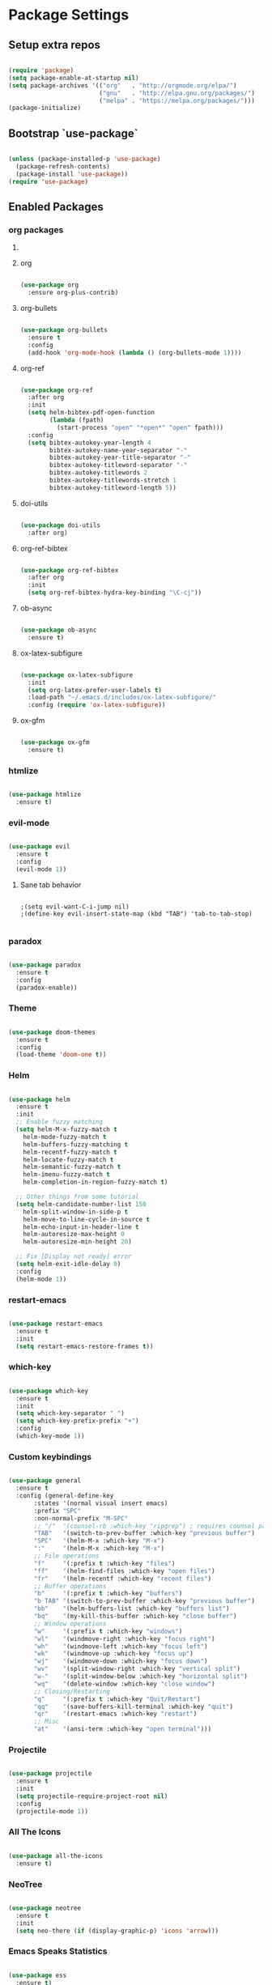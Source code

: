 #+PROPERTY: header-args :results output silent
* Package Settings
** Setup extra repos
#+BEGIN_SRC emacs-lisp

(require 'package)
(setq package-enable-at-startup nil)
(setq package-archives '(("org"   . "http://orgmode.org/elpa/")
                         ("gnu"   . "http://elpa.gnu.org/packages/")
                         ("melpa" . "https://melpa.org/packages/")))
(package-initialize)

#+END_SRC
** Bootstrap `use-package`
#+BEGIN_SRC emacs-lisp

(unless (package-installed-p 'use-package)
  (package-refresh-contents)
  (package-install 'use-package))
(require 'use-package)

#+END_SRC




** Enabled Packages
*** org packages
**** COMMENT org-autolist
#+BEGIN_SRC emacs-lisp

(use-package org-autolist
  :after org
  :config
  (org-autolist-mode +1))

#+END_SRC
**** org
#+BEGIN_SRC emacs-lisp

(use-package org
  :ensure org-plus-contrib)

#+END_SRC
**** org-bullets
#+BEGIN_SRC emacs-lisp

(use-package org-bullets
  :ensure t
  :config
  (add-hook 'org-mode-hook (lambda () (org-bullets-mode 1))))

#+END_SRC
**** org-ref
#+BEGIN_SRC emacs-lisp

(use-package org-ref
  :after org
  :init
  (setq helm-bibtex-pdf-open-function
        (lambda (fpath)
          (start-process "open" "*open*" "open" fpath)))
  :config
  (setq bibtex-autokey-year-length 4
        bibtex-autokey-name-year-separator "-"
        bibtex-autokey-year-title-separator "-"
        bibtex-autokey-titleword-separator "-"
        bibtex-autokey-titlewords 2
        bibtex-autokey-titlewords-stretch 1
        bibtex-autokey-titleword-length 5))

#+END_SRC
**** doi-utils
#+BEGIN_SRC emacs-lisp

(use-package doi-utils
  :after org)

#+END_SRC
**** org-ref-bibtex
#+BEGIN_SRC emacs-lisp

(use-package org-ref-bibtex
  :after org
  :init
  (setq org-ref-bibtex-hydra-key-binding "\C-cj"))

#+END_SRC
**** ob-async
#+BEGIN_SRC emacs-lisp

(use-package ob-async
  :ensure t)

#+END_SRC
**** ox-latex-subfigure
#+BEGIN_SRC emacs-lisp

(use-package ox-latex-subfigure
  :init
  (setq org-latex-prefer-user-labels t)
  :load-path "~/.emacs.d/includes/ox-latex-subfigure/"
  :config (require 'ox-latex-subfigure))

#+END_SRC
**** ox-gfm
#+BEGIN_SRC emacs-lisp

(use-package ox-gfm
  :ensure t)

#+END_SRC

*** htmlize
#+BEGIN_SRC emacs-lisp

(use-package htmlize
  :ensure t)

#+END_SRC
*** evil-mode
#+BEGIN_SRC emacs-lisp

(use-package evil
  :ensure t
  :config
  (evil-mode 1))

#+END_SRC
**** Sane tab behavior
#+BEGIN_SRC elisp

;(setq evil-want-C-i-jump nil)
;(define-key evil-insert-state-map (kbd "TAB") 'tab-to-tab-stop)

#+END_SRC
*** COMMENT company
#+BEGIN_SRC emacs-lisp

(use-package company
  :defer t
  :diminish (company-mode . "CPY")
  :init
    (add-hook 'after-init-hook 'global-company-mode)
  :config
  (setq company-minimum-prefix-length 2
        company-selection-wrap-around t
        company-show-numbers t
        company-tooltip-align-annotations t
        company-require-match nil
        company-dabbrev-downcase nil
        company-dabbprev-ignore-case nil))

#+END_SRC
*** paradox
#+BEGIN_SRC emacs-lisp

(use-package paradox
  :ensure t
  :config
  (paradox-enable))

#+END_SRC
*** Theme
#+BEGIN_SRC emacs-lisp

(use-package doom-themes
  :ensure t
  :config
  (load-theme 'doom-one t))

#+END_SRC

*** Helm
#+BEGIN_SRC emacs-lisp

(use-package helm
  :ensure t
  :init
  ;; Enable fuzzy matching
  (setq helm-M-x-fuzzy-match t
	helm-mode-fuzzy-match t
	helm-buffers-fuzzy-matching t
	helm-recentf-fuzzy-match t
	helm-locate-fuzzy-match t
	helm-semantic-fuzzy-match t
	helm-imenu-fuzzy-match t
	helm-completion-in-region-fuzzy-match t)

  ;; Other things from some tutorial
  (setq helm-candidate-number-list 150
	helm-split-window-in-side-p t
	helm-move-to-line-cycle-in-source t
	helm-echo-input-in-header-line t
	helm-autoresize-max-height 0
	helm-autoresize-min-height 20)

  ;; Fix [Display not ready] error
  (setq helm-exit-idle-delay 0)
  :config
  (helm-mode 1))

#+END_SRC
*** restart-emacs
#+BEGIN_SRC emacs-lisp

(use-package restart-emacs
  :ensure t
  :init
  (setq restart-emacs-restore-frames t))

#+END_SRC
*** which-key
#+BEGIN_SRC emacs-lisp

(use-package which-key
  :ensure t
  :init
  (setq which-key-separator " ")
  (setq which-key-prefix-prefix "+")
  :config
  (which-key-mode 1))

#+END_SRC

*** Custom keybindings
#+BEGIN_SRC emacs-lisp

(use-package general
  :ensure t
  :config (general-define-key
	   :states '(normal visual insert emacs)
	   :prefix "SPC"
	   :non-normal-prefix "M-SPC"
	   ;; "/"  '(counsel-rb :which-key "ripgrep") ; requires counsel package
	   "TAB"   '(switch-to-prev-buffer :which-key "previous buffer")
	   "SPC"   '(helm-M-x :which-key "M-x")
	   ":"     '(helm-M-x :which-key "M-x")
	   ;; File operations
	   "f"     '(:prefix t :which-key "files")
	   "ff"    '(helm-find-files :which-key "open files")
	   "fr"    '(helm-recentf :which-key "recent files")
	   ;; Buffer operations
	   "b"     '(:prefix t :which-key "buffers")
	   "b TAB" '(switch-to-prev-buffer :which-key "previous buffer")
	   "bb"    '(helm-buffers-list :which-key "buffers list")
	   "bq"    '(my-kill-this-buffer :which-key "close buffer")
	   ;; Window operations
	   "w"     '(:prefix t :which-key "windows")
	   "wl"    '(windmove-right :which-key "focus right")
	   "wh"    '(windmove-left :which-key "focus left")
	   "wk"    '(windmove-up :which-key "focus up")
	   "wj"    '(windmove-down :which-key "focus down")
	   "wv"    '(split-window-right :which-key "vertical split")
	   "w-"    '(split-window-below :which-key "horizontal split")
	   "wq"    '(delete-window :which-key "close window")
	   ;; Closing/Restarting
	   "q"     '(:prefix t :which-key "Quit/Restart")
	   "qq"    '(save-buffers-kill-terminal :which-key "quit")
	   "qr"    '(restart-emacs :which-key "restart")
	   ;; Misc
	   "at"    '(ansi-term :which-key "open terminal")))

#+END_SRC

*** Projectile
#+BEGIN_SRC emacs-lisp

(use-package projectile
  :ensure t
  :init
  (setq projectile-require-project-root nil)
  :config
  (projectile-mode 1))

#+END_SRC

*** All The Icons
#+BEGIN_SRC emacs-lisp

(use-package all-the-icons
  :ensure t)

#+END_SRC

*** NeoTree
#+BEGIN_SRC emacs-lisp

(use-package neotree
  :ensure t
  :init
  (setq neo-there (if (display-graphic-p) 'icons 'arrow)))

#+END_SRC

*** Emacs Speaks Statistics
#+BEGIN_SRC emacs-lisp

(use-package ess
  :ensure t)

#+END_SRC
*** Rainbow Delimiters
#+BEGIN_SRC emacs-lisp

(use-package rainbow-delimiters
  :ensure t
  :config
  (add-hook 'prog-mode-hook #'rainbow-delimiters-mode))

#+END_SRC
*** linum-relative
#+BEGIN_SRC emacs-lisp

(use-package linum-relative
  :ensure t
  :init
  (progn
    (setq linum-relative-format "%3s ")
    ;; display current line instead of 0
    (setq linum-relative-current-symbol ""))
  :config
  (linum-relative-global-mode))

#+END_SRC
*** Languages
**** Python
#+BEGIN_SRC emacs-lisp

(use-package python
  :ensure t)

(use-package python-mode
  :ensure t)

(use-package ob-ipython
  :ensure t)

#+END_SRC
**** Matlab
#+BEGIN_SRC emacs-lisp

(use-package matlab-mode
  :ensure t)

#+END_SRC
**** Julia
#+BEGIN_SRC emacs-lisp

(use-package julia-mode
  :ensure t)

(use-package julia-repl
  :ensure t)

(use-package julia-shell
  :ensure t)

#+END_SRC
* Org Settings
** Indent subheadlines
#+BEGIN_SRC emacs-lisp

(setq org-startup-indented t)

#+END_SRC
** Source block indentation
#+BEGIN_SRC emacs-lisp
(setq org-src-fontify-natively t
      org-src-preserve-indentation t
      org-src-tab-acts-natively t
      org-src-window-setup 'current-window)

(add-hook 'org-mode-hook
	  '(lambda ()
	     (define-key org-mode-map (kbd "RET") 'org-return-indent)))

(defun org-fix-newline-and-indent-in-src-blocks ()
  "How is this still broken in 2018"
  (when (org-in-src-block-p t)
    (org-babel-do-in-edit-buffer
     (call-interactively #'indent-for-tab-command))))

(advice-add #'org-return-indent :after #'org-fix-newline-and-indent-in-src-blocks)



#+END_SRC
** Org babel settings
*** Evaluate code without confirmation
#+BEGIN_SRC emacs-lisp

(setq org-confirm-babel-evaluate nil)

#+END_SRC
*** Enabled languages
#+BEGIN_SRC emacs-lisp

(add-to-list 'load-path (substitute-in-file-name "~/.emacs.d/includes/ob-julia/"))

(org-babel-do-load-languages
 'org-babel-load-languages
 '((emacs-lisp . t)
   (python     . t)
   (ipython    . t)
   (julia      . t)
   (matlab     . t)
   (dot        . t)
   (latex      . t)))

#+END_SRC
*** Enable source highlighting for ipython
#+BEGIN_SRC emacs-lisp

(add-to-list 'org-latex-minted-langs '(ipython "python"))

#+END_SRC
*** Display images
#+BEGIN_SRC emacs-lisp

(add-hook 'org-babel-after-execute-hook 'org-display-inline-images)
(add-hook 'org-mode-hook 'org-display-inline-images)

#+END_SRC
** Export settings
*** Backends
**** ox-md
#+BEGIN_SRC emacs-lisp

(eval-after-load "org"
  '(require 'ox-md nil t))

#+END_SRC
**** ox-gfm
#+BEGIN_SRC emacs-lisp

(eval-after-load "org"
  '(require 'ox-gfm nil t))

#+END_SRC
*** 1 inch LaTeX margins
#+BEGIN_SRC emacs-lisp

(add-to-list 'org-latex-packages-alist '("margin=1in" "geometry" nil))

#+END_SRC
*** Hide links on LaTeX export
#+BEGIN_SRC emacs-lisp

(add-to-list 'org-latex-default-packages-alist
             '("hidelinks" "hyperref" nil))

#+END_SRC
*** Enable minted
#+BEGIN_SRC emacs-lisp

(setq org-latex-listings 'minted)
(add-to-list 'org-latex-packages-alist '("" "minted"))
(setq org-latex-pdf-process
      '("pdflatex -shell-escape -interaction nonstopmode -output-directory %o %f"
        "pdflatex -shell-escape -interaction nonstopmode -output-directory %o %f"))

#+END_SRC
*** Enable SVG embeds
#+BEGIN_SRC emacs-lisp

(add-to-list 'org-latex-packages-alist '("" "svg"))

#+END_SRC
*** COMMENT Enable float
#+BEGIN_SRC emacs-lisp

(add-to-list 'org-latex-packages-alist '("" "float"))

#+END_SRC
* UI Settings
** Disable unnecessary UI elements
#+BEGIN_SRC emacs-lisp

(scroll-bar-mode -1)
(tool-bar-mode   -1)
(tooltip-mode    -1)
(menu-bar-mode   -1)

#+END_SRC

** Font settings
#+BEGIN_SRC emacs-lisp

(add-to-list 'default-frame-alist '(font . "hack-12"))
(add-to-list 'default-frame-alist '(height . 24))
(add-to-list 'default-frame-alist '(width . 80))

#+END_SRC
** Show matching parens
#+BEGIN_SRC emacs-lisp

(setq show-paren-delay 0)
(show-paren-mode 1)

#+END_SRC
** Confirmations are y-or-n instead of yes-or-no
#+BEGIN_SRC emacs-lisp

(defalias 'yes-or-no-p 'y-or-n-p)

#+END_SRC
** Conceal
#+BEGIN_SRC emacs-lisp

(global-prettify-symbols-mode 1)

#+END_SRC
** No Tabs
#+BEGIN_SRC emacs-lisp

(setq-default indent-tabs-mode nil)

#+END_SRC
** Line wrap globally
#+BEGIN_SRC emacs-lisp

(global-visual-line-mode 1)

#+END_SRC
* Custom functions
** Kill active buffer
#+BEGIN_SRC emacs-lisp

(defun my-kill-this-buffer ()
  "Because kill-this-buffer doesn't seem to do anything"
  (interactive)
  (kill-buffer (current-buffer)))

#+END_SRC
* Misc
** Ensure path is setup properly
#+BEGIN_SRC emacs-lisp

(let ((path (shell-command-to-string ".~/.zshrc; echo -n $PATH")))
  (setenv "PATH" path)
  (setq exec-path
	(append
	 (split-string-and-unquote path ":")
	 exec-path)))

#+END_SRC

** Disable background for python variables and numbers
#+BEGIN_SRC emacs-lisp

(setq py-number-face nil)
(setq py-variable-name-face nil)

#+END_SRC
